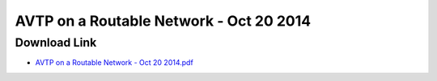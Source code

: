 .. link: 
.. description: AVTP on a Routable Network - Oct 20 2014
.. category: presentations
.. date: 2014/06/18 13:42:01
.. title: AVTP on a Routable Network - Oct 20 2014
.. slug: AVTP_on_a_Routable_Network_-_Oct_20_2014
.. tags: IP, UDP, AVB, SRP, AVDECC, 1722.1

AVTP on a Routable Network - Oct 20 2014
=========================================

Download Link
-------------

* `AVTP on a Routable Network - Oct 20 2014.pdf </files/presentation/IEEE/AVTP_on_a_Routable_Network_-_Oct_20_2014.pdf>`_

